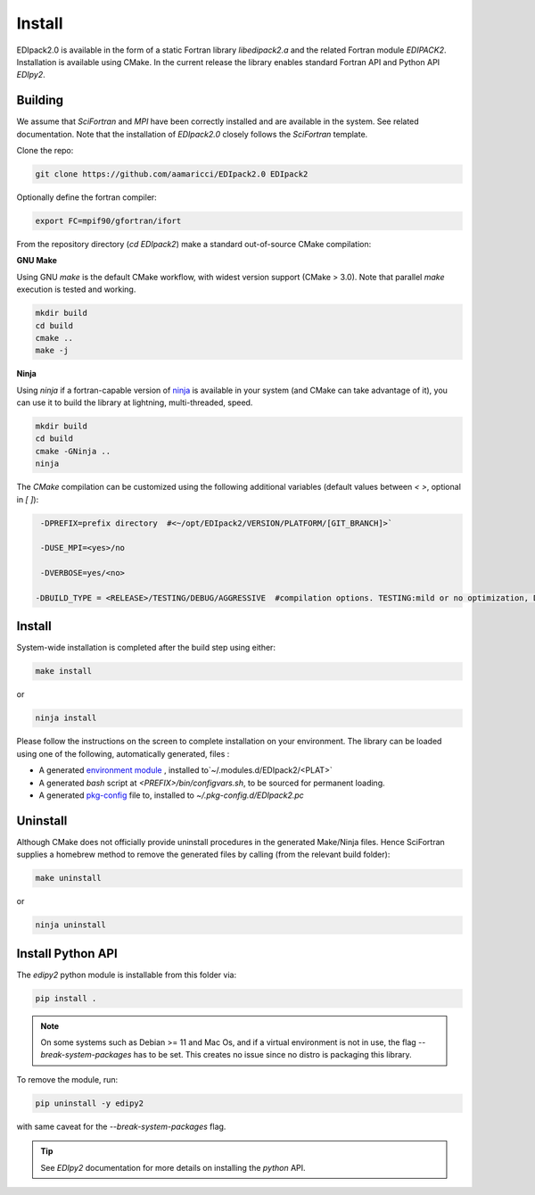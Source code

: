 Install
#####################

EDIpack2.0 is available in the form of a static Fortran library
`libedipack2.a` and the related Fortran module `EDIPACK2`.
Installation is available using CMake. In the current release the
library enables standard Fortran API and Python API `EDIpy2`. 


Building
======================

We assume that `SciFortran` and `MPI` have been correctly installed
and are available in the system. See related documentation. Note that
the installation of `EDIpack2.0` closely follows the `SciFortran`
template.


Clone the repo:

.. code-block:: bash
		
   git clone https://github.com/aamaricci/EDIpack2.0 EDIpack2



Optionally define the fortran compiler:

.. code-block:: bash
		
   export FC=mpif90/gfortran/ifort


From the repository directory (`cd EDIpack2`) make a standard
out-of-source CMake compilation:

**GNU Make**

Using GNU `make` is the default CMake workflow, with widest version
support (CMake > 3.0). Note that parallel `make` execution is tested
and working.

.. code-block:: bash
		
   mkdir build 
   cd build  
   cmake .. 
   make -j



**Ninja**

Using `ninja` if a fortran-capable version of `ninja
<https://ninja-build.org>`_ is available in your system (and CMake can
take advantage of it), you can use it to build the library at lightning, multi-threaded, speed. 

.. code-block:: bash
		
   mkdir build    
   cd build  
   cmake -GNinja ..  
   ninja

The `CMake` compilation can be customized using the following
additional variables (default values between `< >`, optional in `[ ]`):   

.. code-block:: bash
		
   -DPREFIX=prefix directory  #<~/opt/EDIpack2/VERSION/PLATFORM/[GIT_BRANCH]>` 

   -DUSE_MPI=<yes>/no    

   -DVERBOSE=yes/<no>

  -DBUILD_TYPE = <RELEASE>/TESTING/DEBUG/AGGRESSIVE  #compilation options. TESTING:mild or no optimization, DEBUG:relevant debugging options, AGGRESSIVE: all debug options of (might not compile on  some systems) 



Install
======================

System-wide installation is completed after the build step using either:

.. code-block:: bash

   make install

or

.. code-block:: bash
		
   ninja install

  
Please follow the instructions on the screen to complete installation on your environment.  
The library can be loaded using one of the following, automatically generated, files :  

*  A generated `environment module`_ , installed to`~/.modules.d/EDIpack2/<PLAT>`
  
* A generated `bash` script at `<PREFIX>/bin/configvars.sh`, to be sourced for permanent loading.

*  A generated `pkg-config`_ file to, installed to `~/.pkg-config.d/EDIpack2.pc`  

.. _environment module: https://github.com/cea-hpc/modules
.. _pkg-config: https://github.com/freedesktop/pkg-config


Uninstall
===================

Although CMake does not officially provide uninstall procedures in the
generated Make/Ninja files. Hence SciFortran supplies a homebrew
method to remove the generated files by calling (from the relevant
build folder):

.. code-block:: bash
		
   make uninstall

or

.. code-block:: bash
		
   ninja uninstall




Install Python API
======================
The `edipy2` python module is installable from this folder via:

.. code-block:: bash
		
    pip install .



.. note::
   On some systems such as Debian >= 11 and Mac Os,
   and if a virtual environment is not in use, the flag
   `--break-system-packages` has to be set. This creates no issue
   since no distro is packaging this library.
   

To remove the module, run:

.. code-block:: bash
		
   pip uninstall -y edipy2

with same caveat for the `--break-system-packages` flag.


.. tip::

   See `EDIpy2` documentation for more details on installing the `python` API. 
